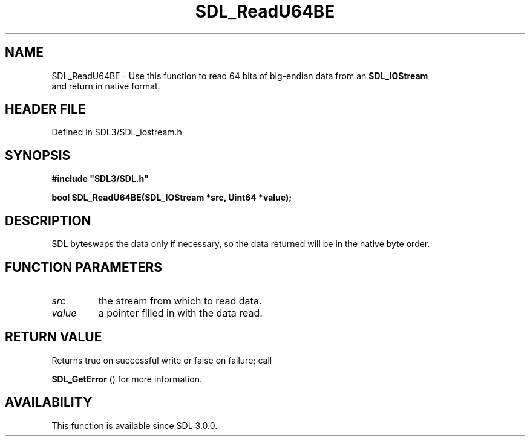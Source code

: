 .\" This manpage content is licensed under Creative Commons
.\"  Attribution 4.0 International (CC BY 4.0)
.\"   https://creativecommons.org/licenses/by/4.0/
.\" This manpage was generated from SDL's wiki page for SDL_ReadU64BE:
.\"   https://wiki.libsdl.org/SDL_ReadU64BE
.\" Generated with SDL/build-scripts/wikiheaders.pl
.\"  revision SDL-preview-3.1.3
.\" Please report issues in this manpage's content at:
.\"   https://github.com/libsdl-org/sdlwiki/issues/new
.\" Please report issues in the generation of this manpage from the wiki at:
.\"   https://github.com/libsdl-org/SDL/issues/new?title=Misgenerated%20manpage%20for%20SDL_ReadU64BE
.\" SDL can be found at https://libsdl.org/
.de URL
\$2 \(laURL: \$1 \(ra\$3
..
.if \n[.g] .mso www.tmac
.TH SDL_ReadU64BE 3 "SDL 3.1.3" "Simple Directmedia Layer" "SDL3 FUNCTIONS"
.SH NAME
SDL_ReadU64BE \- Use this function to read 64 bits of big-endian data from an 
.BR SDL_IOStream
 and return in native format\[char46]
.SH HEADER FILE
Defined in SDL3/SDL_iostream\[char46]h

.SH SYNOPSIS
.nf
.B #include \(dqSDL3/SDL.h\(dq
.PP
.BI "bool SDL_ReadU64BE(SDL_IOStream *src, Uint64 *value);
.fi
.SH DESCRIPTION
SDL byteswaps the data only if necessary, so the data returned will be in
the native byte order\[char46]

.SH FUNCTION PARAMETERS
.TP
.I src
the stream from which to read data\[char46]
.TP
.I value
a pointer filled in with the data read\[char46]
.SH RETURN VALUE
Returns true on successful write or false on failure; call

.BR SDL_GetError
() for more information\[char46]

.SH AVAILABILITY
This function is available since SDL 3\[char46]0\[char46]0\[char46]

